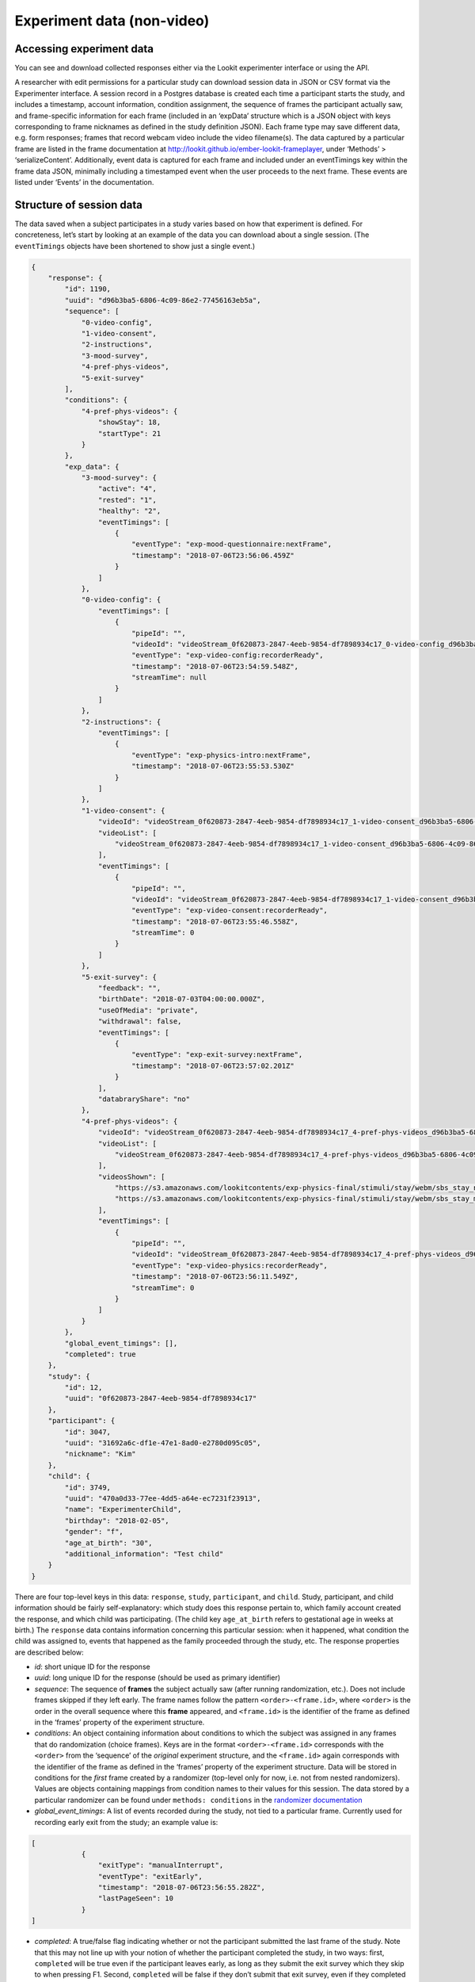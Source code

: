 Experiment data (non-video)
===========================

Accessing experiment data
~~~~~~~~~~~~~~~~~~~~~~~~~

You can see and download collected responses either via the Lookit
experimenter interface or using the API.

A researcher with edit permissions for a particular study can download
session data in JSON or CSV format via the Experimenter interface. A
session record in a Postgres database is created each time a participant
starts the study, and includes a timestamp, account information,
condition assignment, the sequence of frames the participant actually
saw, and frame-specific information for each frame (included in an
‘expData’ structure which is a JSON object with keys corresponding to
frame nicknames as defined in the study definition JSON). Each frame
type may save different data, e.g. form responses; frames that record
webcam video include the video filename(s). The data captured by a
particular frame are listed in the frame documentation at
http://lookit.github.io/ember-lookit-frameplayer, under ‘Methods’ >
‘serializeContent’. Additionally, event data is captured for each frame
and included under an eventTimings key within the frame data JSON,
minimally including a timestamped event when the user proceeds to the
next frame. These events are listed under ‘Events’ in the documentation.

Structure of session data
~~~~~~~~~~~~~~~~~~~~~~~~~

The data saved when a subject participates in a study varies based on
how that experiment is defined. For concreteness, let’s start by looking
at an example of the data you can download about a single session. (The
``eventTimings`` objects have been shortened to show just a single
event.)

.. code:: json

   {
       "response": {
           "id": 1190,
           "uuid": "d96b3ba5-6806-4c09-86e2-77456163eb5a",
           "sequence": [
               "0-video-config",
               "1-video-consent",
               "2-instructions",
               "3-mood-survey",
               "4-pref-phys-videos",
               "5-exit-survey"
           ],
           "conditions": {
               "4-pref-phys-videos": {
                   "showStay": 18,
                   "startType": 21
               }
           },
           "exp_data": {
               "3-mood-survey": {
                   "active": "4",
                   "rested": "1",
                   "healthy": "2",
                   "eventTimings": [
                       {
                           "eventType": "exp-mood-questionnaire:nextFrame",
                           "timestamp": "2018-07-06T23:56:06.459Z"
                       }
                   ]
               },
               "0-video-config": {
                   "eventTimings": [
                       {
                           "pipeId": "",
                           "videoId": "videoStream_0f620873-2847-4eeb-9854-df7898934c17_0-video-config_d96b3ba5-6806-4c09-86e2-77456163eb5a_1530921299537_405",
                           "eventType": "exp-video-config:recorderReady",
                           "timestamp": "2018-07-06T23:54:59.548Z",
                           "streamTime": null
                       }
                   ]
               },
               "2-instructions": {
                   "eventTimings": [
                       {
                           "eventType": "exp-physics-intro:nextFrame",
                           "timestamp": "2018-07-06T23:55:53.530Z"
                       }
                   ]
               },
               "1-video-consent": {
                   "videoId": "videoStream_0f620873-2847-4eeb-9854-df7898934c17_1-video-consent_d96b3ba5-6806-4c09-86e2-77456163eb5a_1530921346557_292",
                   "videoList": [
                       "videoStream_0f620873-2847-4eeb-9854-df7898934c17_1-video-consent_d96b3ba5-6806-4c09-86e2-77456163eb5a_1530921346557_292"
                   ],
                   "eventTimings": [
                       {
                           "pipeId": "",
                           "videoId": "videoStream_0f620873-2847-4eeb-9854-df7898934c17_1-video-consent_d96b3ba5-6806-4c09-86e2-77456163eb5a_1530921346557_292",
                           "eventType": "exp-video-consent:recorderReady",
                           "timestamp": "2018-07-06T23:55:46.558Z",
                           "streamTime": 0
                       }
                   ]
               },
               "5-exit-survey": {
                   "feedback": "",
                   "birthDate": "2018-07-03T04:00:00.000Z",
                   "useOfMedia": "private",
                   "withdrawal": false,
                   "eventTimings": [
                       {
                           "eventType": "exp-exit-survey:nextFrame",
                           "timestamp": "2018-07-06T23:57:02.201Z"
                       }
                   ],
                   "databraryShare": "no"
               },
               "4-pref-phys-videos": {
                   "videoId": "videoStream_0f620873-2847-4eeb-9854-df7898934c17_4-pref-phys-videos_d96b3ba5-6806-4c09-86e2-77456163eb5a_1530921371545_923",
                   "videoList": [
                       "videoStream_0f620873-2847-4eeb-9854-df7898934c17_4-pref-phys-videos_d96b3ba5-6806-4c09-86e2-77456163eb5a_1530921371545_923"
                   ],
                   "videosShown": [
                       "https://s3.amazonaws.com/lookitcontents/exp-physics-final/stimuli/stay/webm/sbs_stay_near_mostly-on_book_c2_green_NN.webm",
                       "https://s3.amazonaws.com/lookitcontents/exp-physics-final/stimuli/stay/webm/sbs_stay_mostly-on_near_book_c2_green_NN.webm"
                   ],
                   "eventTimings": [
                       {
                           "pipeId": "",
                           "videoId": "videoStream_0f620873-2847-4eeb-9854-df7898934c17_4-pref-phys-videos_d96b3ba5-6806-4c09-86e2-77456163eb5a_1530921371545_923",
                           "eventType": "exp-video-physics:recorderReady",
                           "timestamp": "2018-07-06T23:56:11.549Z",
                           "streamTime": 0
                       }
                   ]
               }
           },
           "global_event_timings": [],
           "completed": true
       },
       "study": {
           "id": 12,
           "uuid": "0f620873-2847-4eeb-9854-df7898934c17"
       },
       "participant": {
           "id": 3047,
           "uuid": "31692a6c-df1e-47e1-8ad0-e2780d095c05",
           "nickname": "Kim"
       },
       "child": {
           "id": 3749,
           "uuid": "470a0d33-77ee-4dd5-a64e-ec7231f23913",
           "name": "ExperimenterChild",
           "birthday": "2018-02-05",
           "gender": "f",
           "age_at_birth": "30",
           "additional_information": "Test child"
       }
   }

There are four top-level keys in this data: ``response``, ``study``,
``participant``, and ``child``. Study, participant, and child
information should be fairly self-explanatory: which study does this
response pertain to, which family account created the response, and
which child was participating. (The child key ``age_at_birth`` refers to
gestational age in weeks at birth.) The ``response`` data contains
information concerning this particular session: when it happened, what
condition the child was assigned to, events that happened as the family
proceeded through the study, etc. The response properties are described
below:

-  *id*: short unique ID for the response
-  *uuid*: long unique ID for the response (should be used as primary
   identifier)
-  *sequence*: The sequence of **frames** the subject actually saw
   (after running randomization, etc.). Does not include frames skipped
   if they left early. The frame names follow the pattern
   ``<order>-<frame.id>``, where ``<order>`` is the order in the
   overall sequence where this **frame** appeared, and ``<frame.id>`` is
   the identifier of the frame as defined in the ‘frames’ property of
   the experiment structure.
-  *conditions*: An object containing information about conditions to
   which the subject was assigned in any frames that do randomization
   (choice frames). Keys are in the format ``<order>-<frame.id>``
   corresponds with the ``<order>`` from the ‘sequence’ of the
   *original* experiment structure, and the ``<frame.id>`` again
   corresponds with the identifier of the frame as defined in the
   ‘frames’ property of the experiment structure. Data will be stored in
   conditions for the *first* frame created by a randomizer (top-level
   only for now, i.e. not from nested randomizers). Values are objects
   containing mappings from condition names to their values for this
   session. The data stored by a particular randomizer can be found
   under ``methods: conditions`` in the `randomizer
   documentation <http://lookit.github.io/ember-lookit-frameplayer/modules/randomizers.html>`__
-  *global_event_timings*: A list of events recorded during the study,
   not tied to a particular frame. Currently used for recording early
   exit from the study; an example value is:

.. code:: js

   [
               {
                   "exitType": "manualInterrupt",
                   "eventType": "exitEarly",
                   "timestamp": "2018-07-06T23:56:55.282Z",
                   "lastPageSeen": 10
               }
   ]

-  *completed*: A true/false flag indicating whether or not the
   participant submitted the last frame of the study. Note that this may
   not line up with your notion of whether the participant completed the
   study, in two ways: first, ``completed`` will be true even if the
   participant leaves early, as long as they submit the exit survey
   which they skip to when pressing F1. Second, ``completed`` will be
   false if they don’t submit that exit survey, even if they completed
   all of the important experimental parts of the study.
-  *exp_data*: A JSON object containing the data collected by each
   **frame** in the study. More on this to follow.

Interpreting ``exp_data``
~~~~~~~~~~~~~~~~~~~~~~~~~

Here’s an example of data collected during a session (note: not all
fields are shown):

.. code:: json

   {
       "sequence": [
           "0-intro-video",
           "1-survey",
           "2-exit-survey"
       ],
       "conditions": {
           "1-survey": {
               "parameterSet": {
                   "QUESTION1": "What is your favorite color?",
                   "QUESTION2": "What is your favorite number?"
               },
               "conditionNum": 0
           }
       },
       "exp_data": {
           "0-intro-video": {
               "eventTimings": [{
                   "eventType": "nextFrame",
                   "timestamp": "2016-03-23T16:28:20.753Z"
               }]
           },
           "1-survey": {
               "formData": {
                   "name": "Sam",
                   "favPie": "pecan"
               },
               "eventTimings": [{
                   "eventType": "nextFrame",
                   "timestamp": "2016-03-23T16:28:26.925Z"
               }]
           },
           "2-exit-survey": {
               "formData": {
                   "thoughts": "Great!",
                   "wouldParticipateAgain": "Yes"
               },
               "eventTimings": [{
                   "eventType": "nextFrame",
                   "timestamp": "2016-03-23T16:28:32.339Z"
               }]
           }
       }
   }

``exp_data`` is an object with three keys that correspond with the frame
names from ‘sequence’. Each of the associated values has an
``eventTimings`` property. This is a place to collect user-interaction
events during an experiment, and by default contains the ‘nextFrame’
event which records when the user progressed to the next **frame** in
the ‘sequence’. You can see which events a particular frame records by
looking at the ‘Events’ tab in its `frame
documentation <http://lookit.github.io/ember-lookit-frameplayer/modules/frames.html>`__.
Events recorded by a frame that does video recording will include
additional information, for instance to indicate when relative to the
video stream this event happened.

The other properties besides ‘eventTimings’ are dependent on the
**frame** type. You can see which other properties a particular frame
type records by looking at the parameters of the ``serializeContent``
method under the ‘Methods’ tab in its `frame
documentation <http://lookit.github.io/ember-lookit-frameplayer/modules/frames.html>`__.
